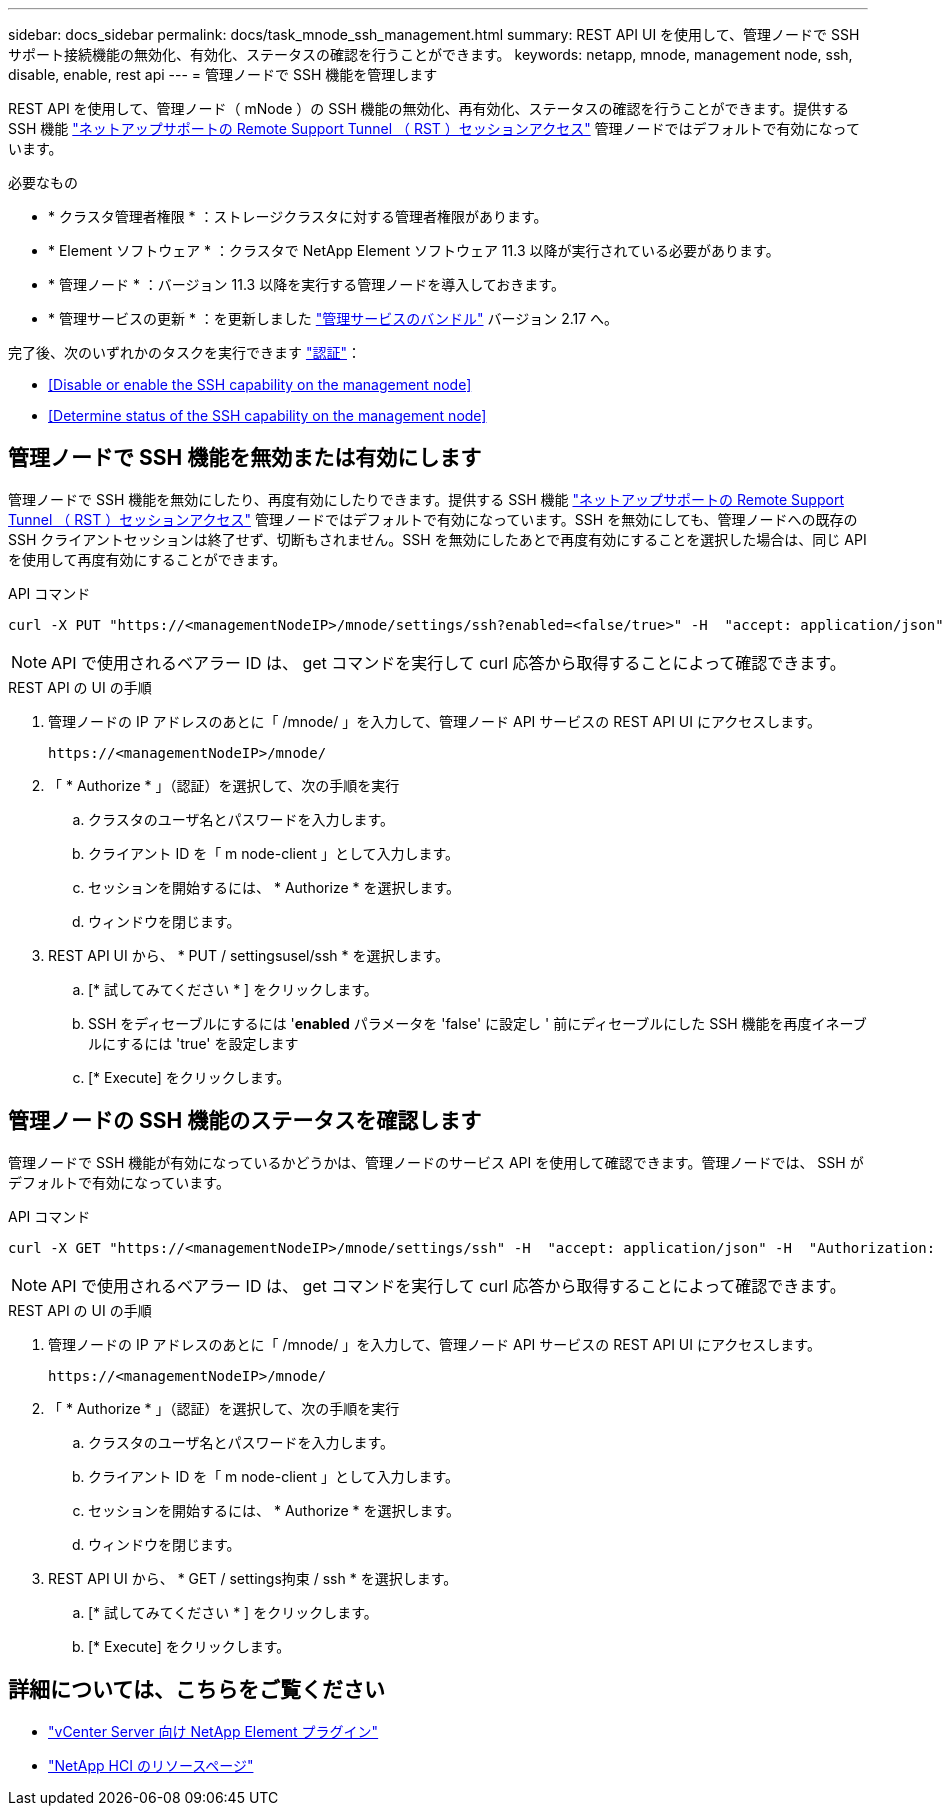 ---
sidebar: docs_sidebar 
permalink: docs/task_mnode_ssh_management.html 
summary: REST API UI を使用して、管理ノードで SSH サポート接続機能の無効化、有効化、ステータスの確認を行うことができます。 
keywords: netapp, mnode, management node, ssh, disable, enable, rest api 
---
= 管理ノードで SSH 機能を管理します


[role="lead"]
REST API を使用して、管理ノード（ mNode ）の SSH 機能の無効化、再有効化、ステータスの確認を行うことができます。提供する SSH 機能 link:task_mnode_enable_remote_support_connections.html["ネットアップサポートの Remote Support Tunnel （ RST ）セッションアクセス"] 管理ノードではデフォルトで有効になっています。

.必要なもの
* * クラスタ管理者権限 * ：ストレージクラスタに対する管理者権限があります。
* * Element ソフトウェア * ：クラスタで NetApp Element ソフトウェア 11.3 以降が実行されている必要があります。
* * 管理ノード * ：バージョン 11.3 以降を実行する管理ノードを導入しておきます。
* * 管理サービスの更新 * ：を更新しました https://mysupport.netapp.com/site/products/all/details/mgmtservices/downloads-tab["管理サービスのバンドル"] バージョン 2.17 へ。


完了後、次のいずれかのタスクを実行できます link:task_mnode_api_get_authorizationtouse.html["認証"]：

* <<Disable or enable the SSH capability on the management node>>
* <<Determine status of the SSH capability on the management node>>




== 管理ノードで SSH 機能を無効または有効にします

管理ノードで SSH 機能を無効にしたり、再度有効にしたりできます。提供する SSH 機能 link:task_mnode_enable_remote_support_connections.html["ネットアップサポートの Remote Support Tunnel （ RST ）セッションアクセス"] 管理ノードではデフォルトで有効になっています。SSH を無効にしても、管理ノードへの既存の SSH クライアントセッションは終了せず、切断もされません。SSH を無効にしたあとで再度有効にすることを選択した場合は、同じ API を使用して再度有効にすることができます。

.API コマンド
[listing]
----
curl -X PUT "https://<managementNodeIP>/mnode/settings/ssh?enabled=<false/true>" -H  "accept: application/json" -H  "Authorization: Bearer <ID>"
----

NOTE: API で使用されるベアラー ID は、 get コマンドを実行して curl 応答から取得することによって確認できます。

.REST API の UI の手順
. 管理ノードの IP アドレスのあとに「 /mnode/ 」を入力して、管理ノード API サービスの REST API UI にアクセスします。
+
[listing]
----
https://<managementNodeIP>/mnode/
----
. 「 * Authorize * 」（認証）を選択して、次の手順を実行
+
.. クラスタのユーザ名とパスワードを入力します。
.. クライアント ID を「 m node-client 」として入力します。
.. セッションを開始するには、 * Authorize * を選択します。
.. ウィンドウを閉じます。


. REST API UI から、 * PUT / settingsusel/ssh * を選択します。
+
.. [* 試してみてください * ] をクリックします。
.. SSH をディセーブルにするには '*enabled* パラメータを 'false' に設定し ' 前にディセーブルにした SSH 機能を再度イネーブルにするには 'true' を設定します
.. [* Execute] をクリックします。






== 管理ノードの SSH 機能のステータスを確認します

管理ノードで SSH 機能が有効になっているかどうかは、管理ノードのサービス API を使用して確認できます。管理ノードでは、 SSH がデフォルトで有効になっています。

.API コマンド
[listing]
----
curl -X GET "https://<managementNodeIP>/mnode/settings/ssh" -H  "accept: application/json" -H  "Authorization: Bearer <ID>"
----

NOTE: API で使用されるベアラー ID は、 get コマンドを実行して curl 応答から取得することによって確認できます。

.REST API の UI の手順
. 管理ノードの IP アドレスのあとに「 /mnode/ 」を入力して、管理ノード API サービスの REST API UI にアクセスします。
+
[listing]
----
https://<managementNodeIP>/mnode/
----
. 「 * Authorize * 」（認証）を選択して、次の手順を実行
+
.. クラスタのユーザ名とパスワードを入力します。
.. クライアント ID を「 m node-client 」として入力します。
.. セッションを開始するには、 * Authorize * を選択します。
.. ウィンドウを閉じます。


. REST API UI から、 * GET / settings拘束 / ssh * を選択します。
+
.. [* 試してみてください * ] をクリックします。
.. [* Execute] をクリックします。




[discrete]
== 詳細については、こちらをご覧ください

* https://docs.netapp.com/us-en/vcp/index.html["vCenter Server 向け NetApp Element プラグイン"^]
* https://docs.netapp.com/us-en/documentation/hci.aspx["NetApp HCI のリソースページ"^]


